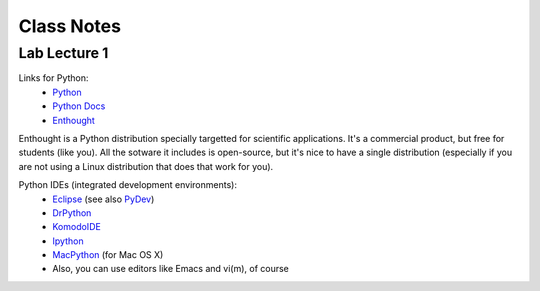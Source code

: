 ==========================
Class Notes
==========================

Lab Lecture 1
~~~~~~~~~~~~~

Links for Python:
    * Python_ 
    * `Python Docs`_
    * Enthought_

.. _Python: http://www.python.org
.. _Python Docs: http://docs.python.org
.. _Enthought: http://www.enthought.com/products/epd.php

Enthought is a Python distribution specially targetted for scientific applications. It's a commercial product, but free for students (like you). All the sotware it includes is open-source, but it's nice to have a single distribution (especially if you are not using a Linux distribution that does that work for you).

Python IDEs (integrated development environments):
    * Eclipse_ (see also PyDev_)
    * DrPython_
    * KomodoIDE_
    * Ipython_
    * MacPython_ (for Mac OS X)
    * Also, you can use editors like Emacs and vi(m), of course

.. _Eclipse: http://www.eclipse.org/
.. _PyDev: http://pydev.sourceforge.net/
.. _DrPython: http://drpython.sourceforge.net/
.. _KomodoIDE: http://www.activestate.com/Products/komodo_ide/index.mhtml
.. _Ipython: http://ipython.scipy.org/moin/
.. _MacPython: http://wiki.python.org/moin/MacPython


